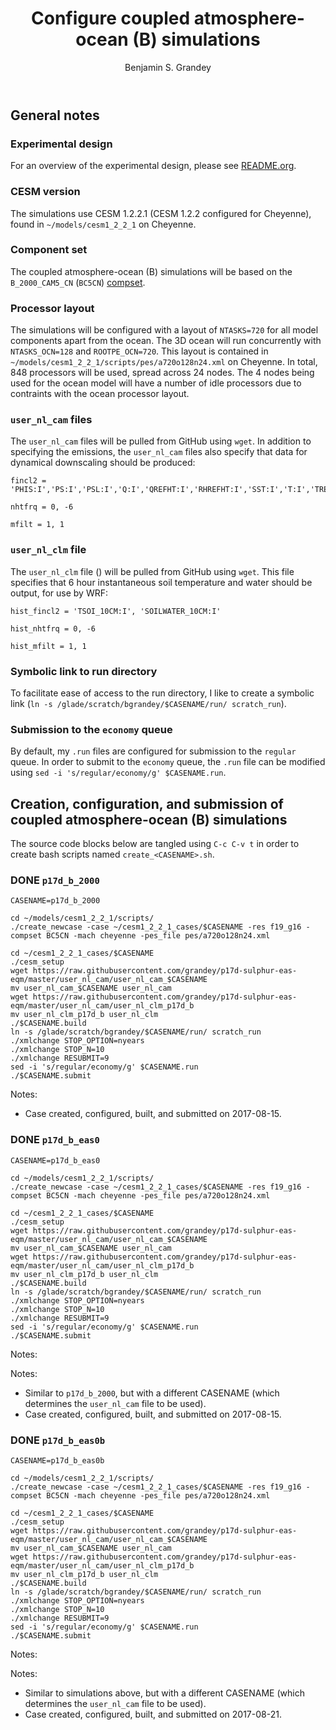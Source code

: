 #+TITLE: Configure coupled atmosphere-ocean (B) simulations
#+AUTHOR: Benjamin S. Grandey
#+OPTIONS: ^:nil

** General notes

*** Experimental design
For an overview of the experimental design, please see [[https://github.com/grandey/p17d-sulphur-eas-eqm/blob/master/README.org][README.org]].

*** CESM version
The simulations use CESM 1.2.2.1 (CESM 1.2.2 configured for Cheyenne), found in =~/models/cesm1_2_2_1= on Cheyenne.

*** Component set
The coupled atmosphere-ocean (B) simulations will be based on the =B_2000_CAM5_CN= (=BC5CN=) [[http://www.cesm.ucar.edu/models/cesm1.2/cesm/doc/modelnl/compsets.html][compset]].

*** Processor layout
The simulations will be configured with a layout of =NTASKS=720= for all model components apart from the ocean. The 3D ocean will run concurrently with =NTASKS_OCN=128= and =ROOTPE_OCN=720=.  This layout is contained in =~/models/cesm1_2_2_1/scripts/pes/a720o128n24.xml= on Cheyenne. In total, 848 processors will be used, spread across 24 nodes. The 4 nodes being used for the ocean model will have a number of idle processors due to contraints with the ocean processor layout.

*** =user_nl_cam= files
The =user_nl_cam= files will be pulled from GitHub using =wget=. In addition to specifying the emissions, the =user_nl_cam= files also specify that data for dynamical downscaling should be produced:

#+BEGIN_SRC
fincl2 = 'PHIS:I','PS:I','PSL:I','Q:I','QREFHT:I','RHREFHT:I','SST:I','T:I','TREFHT:I','TS:I','U:I','V:I','Z3:I'

nhtfrq = 0, -6

mfilt = 1, 1
#+END_SRC

*** =user_nl_clm= file
The =user_nl_clm= file () will be pulled from GitHub using =wget=. This file specifies that 6 hour instantaneous soil temperature and water should be output, for use by WRF:

#+BEGIN_SRC
hist_fincl2 = 'TSOI_10CM:I', 'SOILWATER_10CM:I'

hist_nhtfrq = 0, -6

hist_mfilt = 1, 1
#+END_SRC

*** Symbolic link to run directory
To facilitate ease of access to the run directory, I like to create a symbolic link (=ln -s /glade/scratch/bgrandey/$CASENAME/run/ scratch_run=).

*** Submission to the =economy= queue
By default, my =.run= files are configured for submission to the =regular= queue. In order to submit to the =economy= queue, the =.run= file can be modified using =sed -i 's/regular/economy/g' $CASENAME.run=.

** Creation, configuration, and submission of coupled atmosphere-ocean (B) simulations

The source code blocks below are tangled using =C-c C-v t= in order to create bash scripts named =create_<CASENAME>.sh=.

*** DONE =p17d_b_2000=
CLOSED: [2017-08-15 Tue 14:29]

#+BEGIN_SRC :tangle yes :tangle create_p17d_b_2000.sh :shebang #!/bin/bash
CASENAME=p17d_b_2000

cd ~/models/cesm1_2_2_1/scripts/
./create_newcase -case ~/cesm1_2_2_1_cases/$CASENAME -res f19_g16 -compset BC5CN -mach cheyenne -pes_file pes/a720o128n24.xml

cd ~/cesm1_2_2_1_cases/$CASENAME
./cesm_setup
wget https://raw.githubusercontent.com/grandey/p17d-sulphur-eas-eqm/master/user_nl_cam/user_nl_cam_$CASENAME
mv user_nl_cam_$CASENAME user_nl_cam
wget https://raw.githubusercontent.com/grandey/p17d-sulphur-eas-eqm/master/user_nl_cam/user_nl_clm_p17d_b
mv user_nl_clm_p17d_b user_nl_clm
./$CASENAME.build
ln -s /glade/scratch/bgrandey/$CASENAME/run/ scratch_run
./xmlchange STOP_OPTION=nyears
./xmlchange STOP_N=10
./xmlchange RESUBMIT=9
sed -i 's/regular/economy/g' $CASENAME.run
./$CASENAME.submit
#+END_SRC

Notes:
- Case created, configured, built, and submitted on 2017-08-15.

*** DONE =p17d_b_eas0=
CLOSED: [2017-08-15 Tue 14:43]

#+BEGIN_SRC :tangle yes :tangle create_p17d_b_eas0.sh :shebang #!/bin/bash
CASENAME=p17d_b_eas0

cd ~/models/cesm1_2_2_1/scripts/
./create_newcase -case ~/cesm1_2_2_1_cases/$CASENAME -res f19_g16 -compset BC5CN -mach cheyenne -pes_file pes/a720o128n24.xml

cd ~/cesm1_2_2_1_cases/$CASENAME
./cesm_setup
wget https://raw.githubusercontent.com/grandey/p17d-sulphur-eas-eqm/master/user_nl_cam/user_nl_cam_$CASENAME
mv user_nl_cam_$CASENAME user_nl_cam
wget https://raw.githubusercontent.com/grandey/p17d-sulphur-eas-eqm/master/user_nl_cam/user_nl_clm_p17d_b
mv user_nl_clm_p17d_b user_nl_clm
./$CASENAME.build
ln -s /glade/scratch/bgrandey/$CASENAME/run/ scratch_run
./xmlchange STOP_OPTION=nyears
./xmlchange STOP_N=10
./xmlchange RESUBMIT=9
sed -i 's/regular/economy/g' $CASENAME.run
./$CASENAME.submit
#+END_SRC

Notes:

Notes:
- Similar to =p17d_b_2000=, but with a different CASENAME (which determines the =user_nl_cam= file to be used).
- Case created, configured, built, and submitted on 2017-08-15.

*** DONE =p17d_b_eas0b=
CLOSED: [2017-08-21 Mon 20:24]

#+BEGIN_SRC :tangle yes :tangle create_p17d_b_eas0b.sh :shebang #!/bin/bash
CASENAME=p17d_b_eas0b

cd ~/models/cesm1_2_2_1/scripts/
./create_newcase -case ~/cesm1_2_2_1_cases/$CASENAME -res f19_g16 -compset BC5CN -mach cheyenne -pes_file pes/a720o128n24.xml

cd ~/cesm1_2_2_1_cases/$CASENAME
./cesm_setup
wget https://raw.githubusercontent.com/grandey/p17d-sulphur-eas-eqm/master/user_nl_cam/user_nl_cam_$CASENAME
mv user_nl_cam_$CASENAME user_nl_cam
wget https://raw.githubusercontent.com/grandey/p17d-sulphur-eas-eqm/master/user_nl_cam/user_nl_clm_p17d_b
mv user_nl_clm_p17d_b user_nl_clm
./$CASENAME.build
ln -s /glade/scratch/bgrandey/$CASENAME/run/ scratch_run
./xmlchange STOP_OPTION=nyears
./xmlchange STOP_N=10
./xmlchange RESUBMIT=9
sed -i 's/regular/economy/g' $CASENAME.run
./$CASENAME.submit
#+END_SRC

Notes:

Notes:
- Similar to simulations above, but with a different CASENAME (which determines the =user_nl_cam= file to be used).
- Case created, configured, built, and submitted on 2017-08-21.
